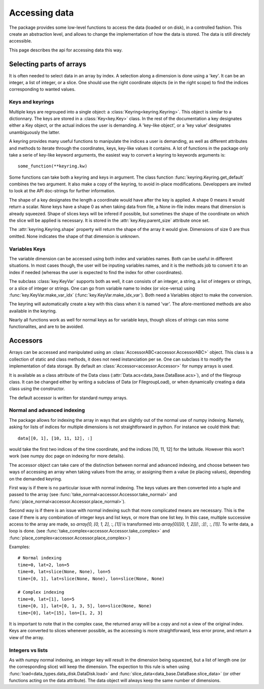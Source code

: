 
.. currentmodule :: data_loader.keys

Accessing data
==============

The package provides some low-level functions to access the data (loaded or
on disk), in a controlled fashion. This create an abstraction level, and
allows to change the implementation of how the data is stored.
The data is still directely accessible.

This page describes the api for accessing data this way.

Selecting parts of arrays
-------------------------

It is often needed to select data in an array by index.
A selection along a dimension is done using a 'key'. It can be an integer,
a list of integer, or a slice.
One should use the right coordinate objects (ie in the right scope) to
find the indices corresponding to wanted values.

Keys and keyrings
+++++++++++++++++

Multiple keys are regrouped into a single object: a
:class:`Keyring<keyring.Keyring>`.
This object is similar to a dictionnary. The keys are stored in a
:class:`Key<key.Key>` class.
In the rest of the documentation a key designates either a Key object, or the
actual indices the user is demanding.
A 'key-like object', or a 'key value' designates unambiguously the latter.

A keyring provides many useful functions to manipulate the indices a user
is demanding, as well as different attributes and methods to iterate through
the coordinates, keys, key-like values it contains.
A lot of functions in the package only take a serie of key-like keyword
arguments, the easiest way to convert a keyring to keywords arguments is::

  some_function(**keyring.kw)

Some functions can take both a keyring and keys in argument. The class function
:func:`keyring.Keyring.get_default` combines the two argument. It also make a copy
of the keyring, to avoid in-place modifications.
Developpers are invited to look at the API doc-strings for further information.

The shape of a key designates the length a coordinate would have after the key
is applied. A shape 0 means it would return a scalar.
None keys have a shape 0 as when taking data from file, a None in-file index
means that dimension is already squeezed.
Shape of slices keys will be infered if possible, but sometimes the shape of the
coordinate on which the slice will be applied is necessary. It is stored in the
:attr:`key.Key.parent_size` attribute once set.

The :attr:`keyring.Keyring.shape` property will return the shape of the array
it would give. Dimensions of size 0 are thus omitted. None indicates the shape
of that dimension is unknown.


Variables Keys
++++++++++++++

The variable dimension can be accessed using both index and variables names.
Both can be useful in different situations.
In most cases though, the user will be inputing variables names, and
it is the methods job to convert it to an index if needed
(whereas the user is expected to find the index for other coordinates).

The subclass :class:`key.KeyVar` supports both as well, it can consists
of an integer, a string, a list of integers or strings, or a slice of
integer or strings.
One can go from variable name to index (or vice-versa) using
:func:`key.KeyVar.make_var_idx` (:func:`key.KeyVar.make_idx_var`).
Both need a Variables object to make the conversion.

The keyring will automatically create a key with this class when it is
named 'var'.
The afore-mentioned methods are also available in the keyring.

Nearly all functions work as well for normal keys as for variable keys,
though slices of strings can miss some functionalites, and are to be avoided.


.. currentmodule :: data_loader

Accessors
---------

Arrays can be accessed and manipulated using an
:class:`AccessorABC<accessor.AccessorABC>` object.
This class is a collection of static and class methods,
it does not need instanciation per se.
One can subclass it to modify the implementation of data storage.
By default an :class:`Accessor<accessor.Accessor>` for numpy arrays
is used.

It is available as a class attribute of the Data class
(:attr:`Data.acs<data_base.DataBase.acs>`),
and of the filegroup class.
It can be changed either by writing a subclass of Data (or FilegroupLoad),
or when dynamically creating a data class using the constructor.

The default accessor is written for standard numpy arrays.


Normal and advanced indexing
++++++++++++++++++++++++++++

The package allows for indexing the array in ways that are slightly out
of the normal use of numpy indexing.
Namely, asking for lists of indices for multiple dimensions is
not straightforward in python. For instance we could think that::

  data[[0, 1], [10, 11, 12], :]

would take the first two indices of the time coordinate,
and the indices [10, 11, 12] for the latitude.
However this won't work (see numpy doc page on indexing for more details).

The accessor object can take care of the distinction between
normal and advanced indexing, and choose between two ways
of accessing an array when taking values from the array,
or assigning them a value (ie placing values),
depending on the demanded keyring.

First way is if there is no particular issue with normal indexing.
The keys values are then converted into a tuple and passed to the array
(see :func:`take_normal<accessor.Accessor.take_normal>`
and :func:`place_normal<accessor.Accessor.place_normal>`).

Second way is if there is an issue with normal indexing such that more complicated
means are necessary.
This is the case if there is any combination of integer keys and list keys,
or more than one list key.
In this case, multiple successive access to the array are made,
so `array[0, [0, 1, 2], :, [1]]` is transformed into
`array[0][[0, 1, 2]][:, :][:, :, [1]]`.
To write data, a loop is done.
(see :func:`take_complex<accessor.Accessor.take_complex>`
and :func:`place_complex<accessor.Accessor.place_complex>`)

Examples::

  # Normal indexing
  time=0, lat=2, lon=5
  time=0, lat=slice(None, None), lon=5
  time=[0, 1], lat=slice(None, None), lon=slice(None, None)

  # Complex indexing
  time=0, lat=[1], lon=5
  time=[0, 1], lat=[0, 1, 3, 5], lon=slice(None, None)
  time=[0], lat=[15], lon=[1, 2, 3]

It is important to note that in the complex case, the returned array will be a copy
and not a view of the original index.
Keys are converted to slices whenever possible, as the accessing is more
straightforward, less error prone, and return a view of the array.


Integers vs lists
+++++++++++++++++

As with numpy normal indexing, an integer key will result in the dimension
being squeezed, but a list of length one (or the corresponding slice) will
keep the dimension.
The expection to this rule is when using
:func:`load<data_types.data_disk.DataDisk.load>` and
:func:`slice_data<data_base.DataBase.slice_data>` (or other functions
acting on the data attribute). The data object will always keep the same number
of dimensions.
